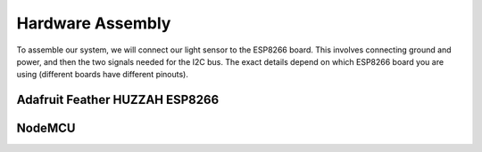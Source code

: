 .. _hardware-assembly:

Hardware Assembly
=================
To assemble our system, we will connect our light sensor to the ESP8266 board.
This involves connecting ground and power, and then the two signals needed for
the I2C bus. The exact details depend on which ESP8266 board you are using
(different boards have different pinouts).

Adafruit Feather HUZZAH ESP8266
-------------------------------



NodeMCU
-------

